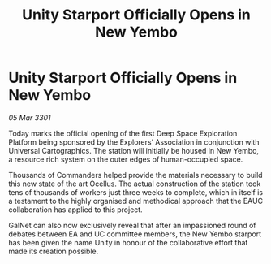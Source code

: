 :PROPERTIES:
:ID:       85b39ee3-7c22-446b-97aa-3f161fafb1b8
:END:
#+title: Unity Starport Officially Opens in New Yembo
#+filetags: :galnet:

* Unity Starport Officially Opens in New Yembo

/05 Mar 3301/

Today marks the official opening of the first Deep Space Exploration Platform being sponsored by the Explorers’ Association in conjunction with Universal Cartographics. The station will initially be housed in New Yembo, a resource rich system on the outer edges of human-occupied space. 

Thousands of Commanders helped provide the materials necessary to build this new state of the art Ocellus. The actual construction of the station took tens of thousands of workers just three weeks to complete, which in itself is a testament to the highly organised and methodical approach that the EAUC collaboration has applied to this project. 

GalNet can also now exclusively reveal that after an impassioned round of debates between EA and UC committee members, the New Yembo starport has been given the name Unity in honour of the collaborative effort that made its creation possible.
